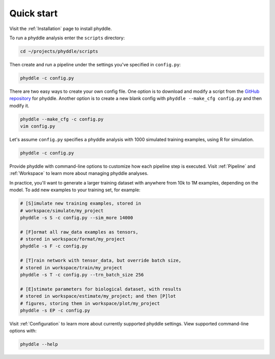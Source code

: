.. _Quick_Start:

Quick start
===========

Visit the :ref:`Installation` page to install phyddle. 

To run a phyddle analysis enter the ``scripts`` directory:

.. code-block:: shell

	cd ~/projects/phyddle/scripts

Then create and run a pipeline under the settings you've specified in
``config.py``:

.. code-block:: shell

	phyddle -c config.py

There are two easy ways to create your own config file. One option is to 
download and modify a script from the `GitHub repository
<https://github.com/mlandis/phyddle/tree/main/scripts>`_ for phyddle. Another
option is to create a new blank config with ``phyddle --make_cfg config.py``
and then modify it.

.. code-block:: shell

  phyddle --make_cfg -c config.py 
  vim config.py

Let's assume ``config.py`` specifies a phyddle analysis with 1000 simulated 
training examples, using R for simulation. 

.. code-block:: shell

  phyddle -c config.py

Provide phyddle with command-line options to customize how each pipeline step
is executed. Visit :ref:`Pipeline` and :ref:`Workspace` to learn more about
managing phyddle analyses.

In practice, you'll want to generate a larger training dataset with anywhere
from 10k to 1M examples, depending on the model. To add new examples to your
training set, for example:

.. code-block:: shell

  # [S]imulate new training examples, stored in
  # workspace/simulate/my_project
  phyddle -s S -c config.py --sim_more 14000

  # [F]ormat all raw_data examples as tensors,
  # stored in workspace/format/my_project
  phyddle -s F -c config.py

  # [T]rain network with tensor_data, but override batch size,
  # stored in workspace/train/my_project
  phyddle -s T -c config.py --trn_batch_size 256

  # [E]stimate parameters for biological dataset, with results
  # stored in workspace/estimate/my_project; and then [P]lot
  # figures, storing them in workspace/plot/my_project
  phyddle -s EP -c config.py


Visit :ref:`Configuration` to learn more about currently supported phyddle
settings. View supported command-line options with:

.. code-block:: shell

  phyddle --help

